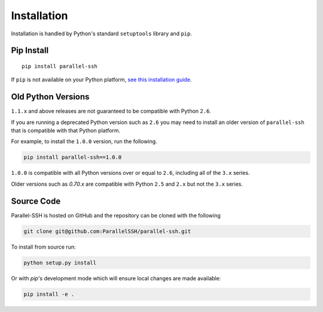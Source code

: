 *************
Installation
*************

Installation is handled by Python's standard ``setuptools`` library and ``pip``.

Pip Install
------------

::

  pip install parallel-ssh

If ``pip`` is not available on your Python platform, `see this installation guide <http://docs.python-guide.org/en/latest/starting/installation/>`_.

Old Python Versions
---------------------

``1.1.x`` and above releases are not guaranteed to be compatible with Python ``2.6``.

If you are running a deprecated Python version such as ``2.6`` you may need to install an older version of ``parallel-ssh`` that is compatible with that Python platform.

For example, to install the ``1.0.0`` version, run the following.

.. code-block:: python

  pip install parallel-ssh==1.0.0

``1.0.0`` is compatible with all Python versions over or equal to ``2.6``, including all of the ``3.x`` series.

Older versions such as `0.70.x` are compatible with Python ``2.5`` and ``2.x`` but not the ``3.x`` series.

Source Code
-------------

Parallel-SSH is hosted on GitHub and the repository can be cloned with the following

.. code-block:: shell

  git clone git@github.com:ParallelSSH/parallel-ssh.git

To install from source run:

.. code-block:: shell

  python setup.py install

Or with `pip`'s development mode which will ensure local changes are made available:

.. code-block:: shell

  pip install -e .
